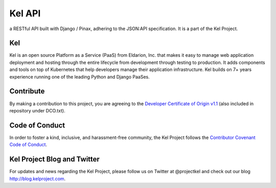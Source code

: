Kel API
=======

.. image:: http://slack.kelproject.com/badge.svg
   :target: http://slack.kelproject.com/

.. image:: https://img.shields.io/travis/kelproject/api.svg
   :target: https://travis-ci.org/kelproject/api

.. image:: https://img.shields.io/badge/license-apache-blue.svg


a RESTful API built with Django / Pinax, adhering to the JSON:API specification.
It is a part of the Kel Project.


Kel
---

Kel is an open source Platform as a Service (PaaS) from Eldarion, Inc. that
makes it easy to manage web application deployment and hosting through the
entire lifecycle from development through testing to production. It adds
components and tools on top of Kubernetes that help developers manage their
application infrastructure. Kel builds on 7+ years experience running one of the
leading Python and Django PaaSes.


Contribute
----------

By making a contribution to this project, you are agreeing to the `Developer
Certificate of Origin v1.1`_ (also included in repository under DCO.txt).

.. _Developer Certificate of Origin v1.1: http://developercertificate.org


Code of Conduct
----------------

In order to foster a kind, inclusive, and harassment-free community, the Kel
Project follows the `Contributor Covenant Code of Conduct`_.

.. _Contributor Covenant Code of Conduct: http://contributor-covenant.org/version/1/4/


Kel Project Blog and Twitter
----------------------------

For updates and news regarding the Kel Project, please follow us on Twitter at
@projectkel and check out our blog http://blog.kelproject.com.
